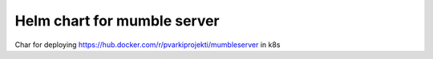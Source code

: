 ============================
Helm chart for mumble server
============================

Char for deploying https://hub.docker.com/r/pvarkiprojekti/mumbleserver in k8s
